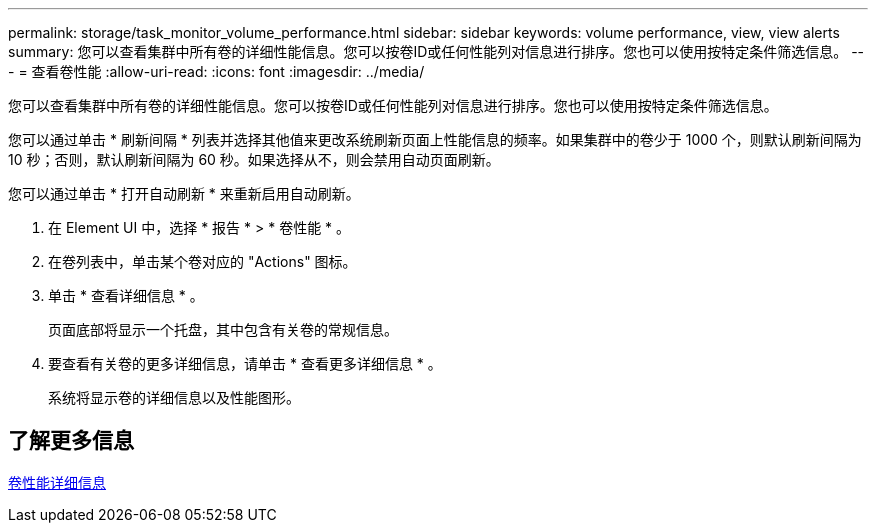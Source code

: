 ---
permalink: storage/task_monitor_volume_performance.html 
sidebar: sidebar 
keywords: volume performance, view, view alerts 
summary: 您可以查看集群中所有卷的详细性能信息。您可以按卷ID或任何性能列对信息进行排序。您也可以使用按特定条件筛选信息。 
---
= 查看卷性能
:allow-uri-read: 
:icons: font
:imagesdir: ../media/


[role="lead"]
您可以查看集群中所有卷的详细性能信息。您可以按卷ID或任何性能列对信息进行排序。您也可以使用按特定条件筛选信息。

您可以通过单击 * 刷新间隔 * 列表并选择其他值来更改系统刷新页面上性能信息的频率。如果集群中的卷少于 1000 个，则默认刷新间隔为 10 秒；否则，默认刷新间隔为 60 秒。如果选择从不，则会禁用自动页面刷新。

您可以通过单击 * 打开自动刷新 * 来重新启用自动刷新。

. 在 Element UI 中，选择 * 报告 * > * 卷性能 * 。
. 在卷列表中，单击某个卷对应的 "Actions" 图标。
. 单击 * 查看详细信息 * 。
+
页面底部将显示一个托盘，其中包含有关卷的常规信息。

. 要查看有关卷的更多详细信息，请单击 * 查看更多详细信息 * 。
+
系统将显示卷的详细信息以及性能图形。





== 了解更多信息

xref:reference_monitor_volume_performance_details.adoc[卷性能详细信息]
